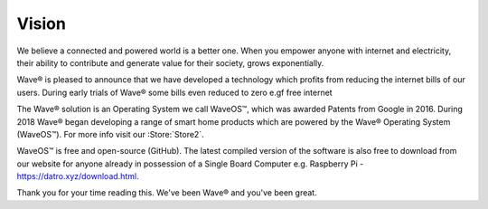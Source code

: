 Vision
==================


We believe a connected and powered world is a better one. When you empower anyone with internet and electricity, their ability to contribute and generate value for their society, grows exponentially.  

Wave® is pleased to announce that we have developed a technology which profits from reducing the internet bills of our users. During early trials of Wave® some bills even reduced to zero e.gf free internet 

The Wave® solution is an Operating System we call WaveOS™, which was awarded Patents from Google in 2016. During 2018 Wave® began developing a range of smart home products which are powered by the Wave® Operating System (WaveOS™). For more info visit our :Store:`Store2`.

WaveOS™ is free and open-source (GitHub). The latest compiled version of the software is also free to download from our website for anyone already in possession of a Single Board Computer e.g. Raspberry Pi - `https://datro.xyz/download.html <https://datro.xyz/download.html>`__.

Thank you for your time reading this. 
We've been Wave® and you've been great. 


